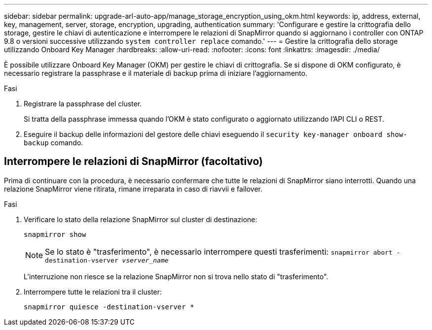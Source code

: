 ---
sidebar: sidebar 
permalink: upgrade-arl-auto-app/manage_storage_encryption_using_okm.html 
keywords: ip, address, external, key, management, server, storage, encryption, upgrading, authentication 
summary: 'Configurare e gestire la crittografia dello storage, gestire le chiavi di autenticazione e interrompere le relazioni di SnapMirror quando si aggiornano i controller con ONTAP 9.8 o versioni successive utilizzando `system controller replace` comando.' 
---
= Gestire la crittografia dello storage utilizzando Onboard Key Manager
:hardbreaks:
:allow-uri-read: 
:nofooter: 
:icons: font
:linkattrs: 
:imagesdir: ./media/


[role="lead"]
È possibile utilizzare Onboard Key Manager (OKM) per gestire le chiavi di crittografia. Se si dispone di OKM configurato, è necessario registrare la passphrase e il materiale di backup prima di iniziare l'aggiornamento.

.Fasi
. Registrare la passphrase del cluster.
+
Si tratta della passphrase immessa quando l'OKM è stato configurato o aggiornato utilizzando l'API CLI o REST.

. Eseguire il backup delle informazioni del gestore delle chiavi eseguendo il `security key-manager onboard show-backup` comando.




== Interrompere le relazioni di SnapMirror (facoltativo)

Prima di continuare con la procedura, è necessario confermare che tutte le relazioni di SnapMirror siano interrotti. Quando una relazione SnapMirror viene ritirata, rimane irreparata in caso di riavvii e failover.

.Fasi
. Verificare lo stato della relazione SnapMirror sul cluster di destinazione:
+
`snapmirror show`

+
[NOTE]
====
Se lo stato è "trasferimento", è necessario interrompere questi trasferimenti:
`snapmirror abort -destination-vserver _vserver_name_`

====
+
L'interruzione non riesce se la relazione SnapMirror non si trova nello stato di "trasferimento".

. Interrompere tutte le relazioni tra il cluster:
+
`snapmirror quiesce -destination-vserver *`


